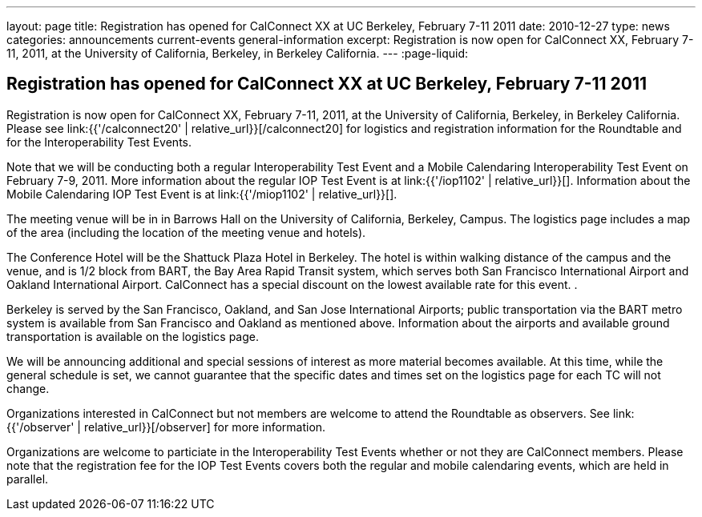 ---
layout: page
title: Registration has opened for CalConnect XX at UC Berkeley, February 7-11 2011
date: 2010-12-27
type: news
categories: announcements current-events general-information
excerpt: Registration is now open for CalConnect XX, February 7-11, 2011, at the University of California, Berkeley, in Berkeley California.
---
:page-liquid:

== Registration has opened for CalConnect XX at UC Berkeley, February 7-11 2011

Registration is now open for CalConnect XX, February 7-11, 2011, at the University of California, Berkeley, in Berkeley California. Please see link:{{'/calconnect20' | relative_url}}[/calconnect20] for logistics and registration information for the Roundtable and for the Interoperability Test Events.

Note that we will be conducting both a regular Interoperability Test Event and a Mobile Calendaring Interoperability Test Event on February 7-9, 2011. More information about the regular IOP Test Event is at link:{{'/iop1102' | relative_url}}[]. Information about the Mobile Calendaring IOP Test Event is at link:{{'/miop1102' | relative_url}}[].

The meeting venue will be in in Barrows Hall on the University of California, Berkeley, Campus. The logistics page includes a map of the area (including the location of the meeting venue and hotels).

The Conference Hotel will be the Shattuck Plaza Hotel in Berkeley. The hotel is within walking distance of the campus and the venue, and is 1/2 block from BART, the Bay Area Rapid Transit system, which serves both San Francisco International Airport and Oakland International Airport. CalConnect has a special discount on the lowest available rate for this event. .

Berkeley is served by the San Francisco, Oakland, and San Jose International Airports; public transportation via the BART metro system is available from San Francisco and Oakland as mentioned above. Information about the airports and available ground transportation is available on the logistics page.

We will be announcing additional and special sessions of interest as more material becomes available. At this time, while the general schedule is set, we cannot guarantee that the specific dates and times set on the logistics page for each TC will not change.

Organizations interested in CalConnect but not members are welcome to attend the Roundtable as observers. See link:{{'/observer' | relative_url}}[/observer] for more information.

Organizations are welcome to particiate in the Interoperability Test Events whether or not they are CalConnect members. Please note that the registration fee for the IOP Test Events covers both the regular and mobile calendaring events, which are held in parallel.



